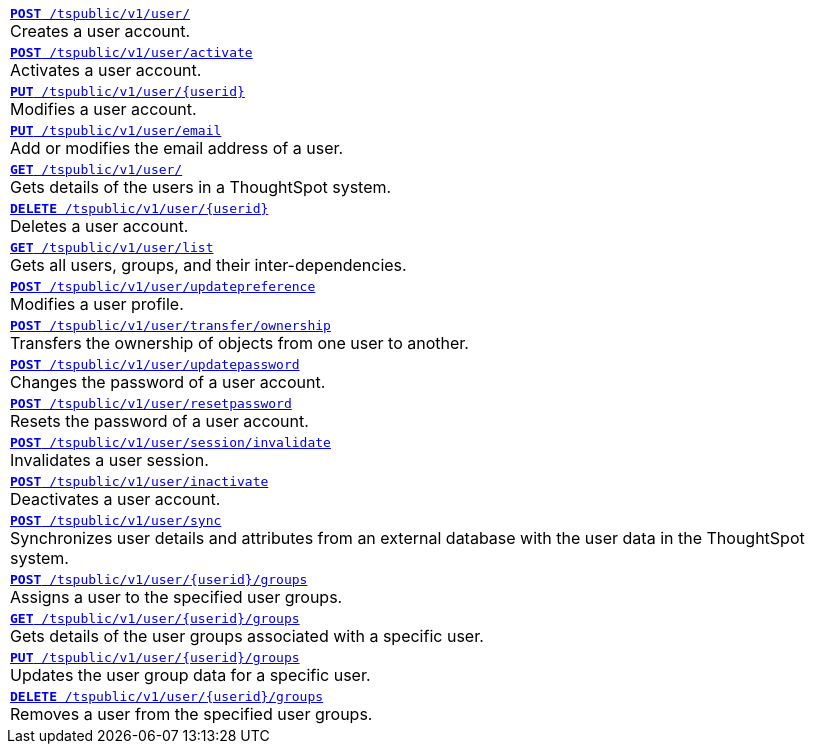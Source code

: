 [width="100%"]
[%noheader]
|====
|`xref:user-api.adoc#create-user[*POST* /tspublic/v1/user/]`  +
Creates a user account.

|`xref:user-api.adoc#activate-user[**POST** /tspublic/v1/user/activate]`  +
Activates a user account.

|`xref:user-api.adoc#update-user[*PUT* /tspublic/v1/user/{userid}]`  +
Modifies a user account.

|`xref:user-api.adoc#addEmail[**PUT** /tspublic/v1/user/email]` +
Add or modifies the email address of a user.
 
|`xref:user-api.adoc#get-user-details[*GET* /tspublic/v1/user/]` +
Gets details of the users in a ThoughtSpot system.

|`xref:user-api.adoc#delete-user[*DELETE* /tspublic/v1/user/{userid}]` +
Deletes a user account.

|`xref:user-api.adoc#user-list[*GET* /tspublic/v1/user/list]` +
Gets all users, groups, and their inter-dependencies.

|`xref:user-api.adoc#updatepreference-api[**POST** /tspublic/v1/user/updatepreference]` +
Modifies a user profile.

|`xref:user-api.adoc#transfer-ownership[**POST** /tspublic/v1/user/transfer/ownership]` +
Transfers the ownership of objects from one user to another.

|`xref:user-api.adoc#change-pwd[**POST** /tspublic/v1/user/updatepassword]` +
Changes the password of a user account.

|`xref:user-api.adoc#resetpassword[**POST** /tspublic/v1/user/resetpassword]` +
Resets the password of a user account.

|`xref:user-api.adoc#invalidate-user-session[**POST** /tspublic/v1/user/session/invalidate]` +
Invalidates a user session.

|`xref:user-api.adoc#deactivate-user[**POST** /tspublic/v1/user/inactivate]` +
Deactivates a user account.

|`xref:user-api.adoc#user-sync[**POST** /tspublic/v1/user/sync]` +
Synchronizes user details and attributes from an external database with the user data in the ThoughtSpot system.

|`xref:user-api.adoc#assignUserToGroups [**POST** /tspublic/v1/user/{userid}/groups]` +
Assigns a user to the specified user groups.

|`xref:user-api.adoc#getGroupsUser [**GET** /tspublic/v1/user/{userid}/groups]` +
Gets details of the user groups associated with a specific user.

|`xref:user-api.adoc#editGroupsforUser[**PUT** /tspublic/v1/user/{userid}/groups]` +
Updates the user group data for a specific user.

| `xref:user-api.adoc#removeUserGroupAssoc[**DELETE** /tspublic/v1/user/{userid}/groups]` +
Removes a user from the specified user groups.
|====

